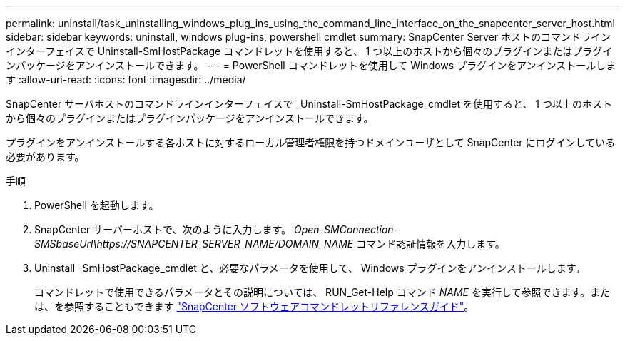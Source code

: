 ---
permalink: uninstall/task_uninstalling_windows_plug_ins_using_the_command_line_interface_on_the_snapcenter_server_host.html 
sidebar: sidebar 
keywords: uninstall, windows plug-ins, powershell cmdlet 
summary: SnapCenter Server ホストのコマンドラインインターフェイスで Uninstall-SmHostPackage コマンドレットを使用すると、 1 つ以上のホストから個々のプラグインまたはプラグインパッケージをアンインストールできます。 
---
= PowerShell コマンドレットを使用して Windows プラグインをアンインストールします
:allow-uri-read: 
:icons: font
:imagesdir: ../media/


[role="lead"]
SnapCenter サーバホストのコマンドラインインターフェイスで _Uninstall-SmHostPackage_cmdlet を使用すると、 1 つ以上のホストから個々のプラグインまたはプラグインパッケージをアンインストールできます。

プラグインをアンインストールする各ホストに対するローカル管理者権限を持つドメインユーザとして SnapCenter にログインしている必要があります。

.手順
. PowerShell を起動します。
. SnapCenter サーバーホストで、次のように入力します。 _Open-SMConnection-SMSbaseUrl\https://SNAPCENTER_SERVER_NAME/DOMAIN_NAME_ コマンド認証情報を入力します。
. Uninstall -SmHostPackage_cmdlet と、必要なパラメータを使用して、 Windows プラグインをアンインストールします。
+
コマンドレットで使用できるパラメータとその説明については、 RUN_Get-Help コマンド _NAME_ を実行して参照できます。または、を参照することもできます https://docs.netapp.com/us-en/snapcenter-cmdlets/index.html["SnapCenter ソフトウェアコマンドレットリファレンスガイド"^]。


